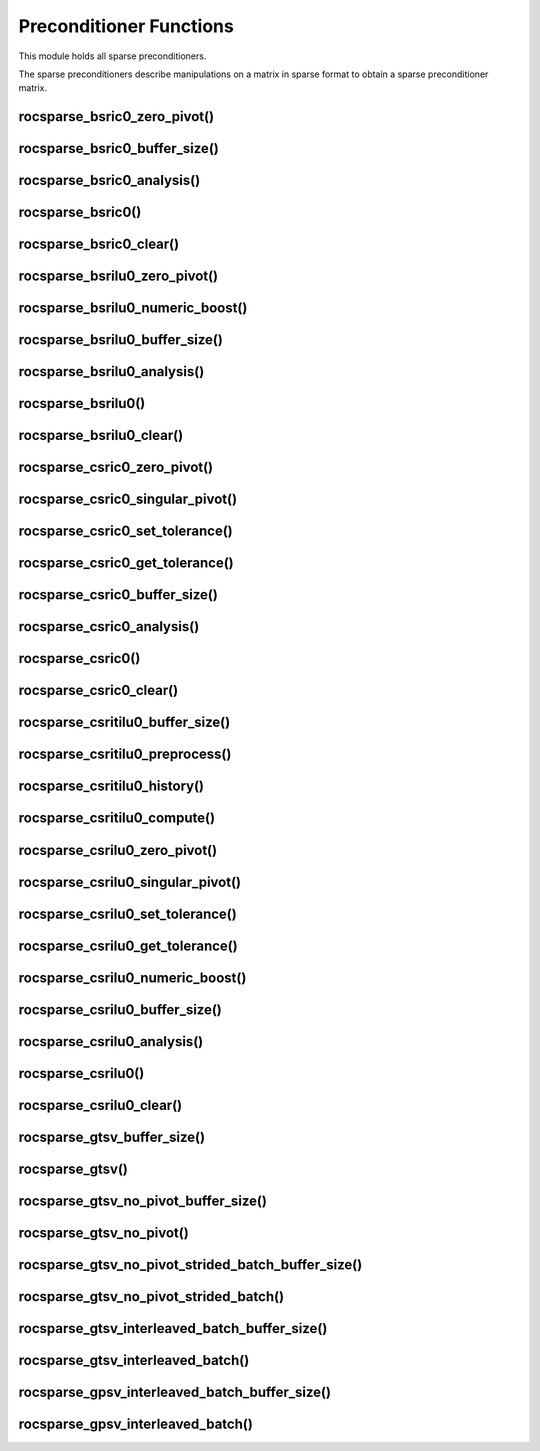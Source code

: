 .. _rocsparse_precond_functions_:

Preconditioner Functions
========================

This module holds all sparse preconditioners.

The sparse preconditioners describe manipulations on a matrix in sparse format to obtain a sparse preconditioner matrix.

rocsparse_bsric0_zero_pivot()
-----------------------------

.. doxygenfunction:: rocsparse_bsric0_zero_pivot

rocsparse_bsric0_buffer_size()
------------------------------

.. doxygenfunction:: rocsparse_sbsric0_buffer_size
  :outline:
.. doxygenfunction:: rocsparse_dbsric0_buffer_size
  :outline:
.. doxygenfunction:: rocsparse_cbsric0_buffer_size
  :outline:
.. doxygenfunction:: rocsparse_zbsric0_buffer_size

rocsparse_bsric0_analysis()
---------------------------

.. doxygenfunction:: rocsparse_sbsric0_analysis
  :outline:
.. doxygenfunction:: rocsparse_dbsric0_analysis
  :outline:
.. doxygenfunction:: rocsparse_cbsric0_analysis
  :outline:
.. doxygenfunction:: rocsparse_zbsric0_analysis

rocsparse_bsric0()
------------------

.. doxygenfunction:: rocsparse_sbsric0
  :outline:
.. doxygenfunction:: rocsparse_dbsric0
  :outline:
.. doxygenfunction:: rocsparse_cbsric0
  :outline:
.. doxygenfunction:: rocsparse_zbsric0

rocsparse_bsric0_clear()
------------------------

.. doxygenfunction:: rocsparse_bsric0_clear

rocsparse_bsrilu0_zero_pivot()
------------------------------

.. doxygenfunction:: rocsparse_bsrilu0_zero_pivot

rocsparse_bsrilu0_numeric_boost()
---------------------------------

.. doxygenfunction:: rocsparse_sbsrilu0_numeric_boost
  :outline:
.. doxygenfunction:: rocsparse_dbsrilu0_numeric_boost
  :outline:
.. doxygenfunction:: rocsparse_cbsrilu0_numeric_boost
  :outline:
.. doxygenfunction:: rocsparse_zbsrilu0_numeric_boost

rocsparse_bsrilu0_buffer_size()
-------------------------------

.. doxygenfunction:: rocsparse_sbsrilu0_buffer_size
  :outline:
.. doxygenfunction:: rocsparse_dbsrilu0_buffer_size
  :outline:
.. doxygenfunction:: rocsparse_cbsrilu0_buffer_size
  :outline:
.. doxygenfunction:: rocsparse_zbsrilu0_buffer_size

rocsparse_bsrilu0_analysis()
----------------------------

.. doxygenfunction:: rocsparse_sbsrilu0_analysis
  :outline:
.. doxygenfunction:: rocsparse_dbsrilu0_analysis
  :outline:
.. doxygenfunction:: rocsparse_cbsrilu0_analysis
  :outline:
.. doxygenfunction:: rocsparse_zbsrilu0_analysis

rocsparse_bsrilu0()
-------------------

.. doxygenfunction:: rocsparse_sbsrilu0
  :outline:
.. doxygenfunction:: rocsparse_dbsrilu0
  :outline:
.. doxygenfunction:: rocsparse_cbsrilu0
  :outline:
.. doxygenfunction:: rocsparse_zbsrilu0

rocsparse_bsrilu0_clear()
-------------------------

.. doxygenfunction:: rocsparse_bsrilu0_clear

rocsparse_csric0_zero_pivot()
-----------------------------

.. doxygenfunction:: rocsparse_csric0_zero_pivot

rocsparse_csric0_singular_pivot()
---------------------------------

.. doxygenfunction:: rocsparse_csric0_singular_pivot

rocsparse_csric0_set_tolerance()
--------------------------------

.. doxygenfunction:: rocsparse_csric0_set_tolerance

rocsparse_csric0_get_tolerance()
--------------------------------

.. doxygenfunction:: rocsparse_csric0_get_tolerance

rocsparse_csric0_buffer_size()
------------------------------

.. doxygenfunction:: rocsparse_scsric0_buffer_size
  :outline:
.. doxygenfunction:: rocsparse_dcsric0_buffer_size
  :outline:
.. doxygenfunction:: rocsparse_ccsric0_buffer_size
  :outline:
.. doxygenfunction:: rocsparse_zcsric0_buffer_size

rocsparse_csric0_analysis()
---------------------------

.. doxygenfunction:: rocsparse_scsric0_analysis
  :outline:
.. doxygenfunction:: rocsparse_dcsric0_analysis
  :outline:
.. doxygenfunction:: rocsparse_ccsric0_analysis
  :outline:
.. doxygenfunction:: rocsparse_zcsric0_analysis

rocsparse_csric0()
------------------

.. doxygenfunction:: rocsparse_scsric0
  :outline:
.. doxygenfunction:: rocsparse_dcsric0
  :outline:
.. doxygenfunction:: rocsparse_ccsric0
  :outline:
.. doxygenfunction:: rocsparse_zcsric0

rocsparse_csric0_clear()
------------------------

.. doxygenfunction:: rocsparse_csric0_clear

rocsparse_csritilu0_buffer_size()
---------------------------------

.. doxygenfunction:: rocsparse_csritilu0_buffer_size

rocsparse_csritilu0_preprocess()
--------------------------------

.. doxygenfunction:: rocsparse_csritilu0_preprocess

rocsparse_csritilu0_history()
-----------------------------

.. doxygenfunction:: rocsparse_scsritilu0_history
  :outline:
.. doxygenfunction:: rocsparse_dcsritilu0_history
  :outline:
.. doxygenfunction:: rocsparse_ccsritilu0_history
  :outline:
.. doxygenfunction:: rocsparse_zcsritilu0_history


rocsparse_csritilu0_compute()
-----------------------------

.. doxygenfunction:: rocsparse_scsritilu0_compute
  :outline:
.. doxygenfunction:: rocsparse_dcsritilu0_compute
  :outline:
.. doxygenfunction:: rocsparse_ccsritilu0_compute
  :outline:
.. doxygenfunction:: rocsparse_zcsritilu0_compute


rocsparse_csrilu0_zero_pivot()
------------------------------

.. doxygenfunction:: rocsparse_csrilu0_zero_pivot

rocsparse_csrilu0_singular_pivot()
----------------------------------

.. doxygenfunction:: rocsparse_csrilu0_singular_pivot

rocsparse_csrilu0_set_tolerance()
---------------------------------

.. doxygenfunction:: rocsparse_csrilu0_set_tolerance

rocsparse_csrilu0_get_tolerance()
---------------------------------

.. doxygenfunction:: rocsparse_csrilu0_get_tolerance

rocsparse_csrilu0_numeric_boost()
---------------------------------

.. doxygenfunction:: rocsparse_scsrilu0_numeric_boost
  :outline:
.. doxygenfunction:: rocsparse_dcsrilu0_numeric_boost
  :outline:
.. doxygenfunction:: rocsparse_ccsrilu0_numeric_boost
  :outline:
.. doxygenfunction:: rocsparse_zcsrilu0_numeric_boost

rocsparse_csrilu0_buffer_size()
-------------------------------

.. doxygenfunction:: rocsparse_scsrilu0_buffer_size
  :outline:
.. doxygenfunction:: rocsparse_dcsrilu0_buffer_size
  :outline:
.. doxygenfunction:: rocsparse_ccsrilu0_buffer_size
  :outline:
.. doxygenfunction:: rocsparse_zcsrilu0_buffer_size

rocsparse_csrilu0_analysis()
----------------------------

.. doxygenfunction:: rocsparse_scsrilu0_analysis
  :outline:
.. doxygenfunction:: rocsparse_dcsrilu0_analysis
  :outline:
.. doxygenfunction:: rocsparse_ccsrilu0_analysis
  :outline:
.. doxygenfunction:: rocsparse_zcsrilu0_analysis

rocsparse_csrilu0()
-------------------

.. doxygenfunction:: rocsparse_scsrilu0
  :outline:
.. doxygenfunction:: rocsparse_dcsrilu0
  :outline:
.. doxygenfunction:: rocsparse_ccsrilu0
  :outline:
.. doxygenfunction:: rocsparse_zcsrilu0

rocsparse_csrilu0_clear()
-------------------------

.. doxygenfunction:: rocsparse_csrilu0_clear

rocsparse_gtsv_buffer_size()
----------------------------

.. doxygenfunction:: rocsparse_sgtsv_buffer_size
  :outline:
.. doxygenfunction:: rocsparse_dgtsv_buffer_size
  :outline:
.. doxygenfunction:: rocsparse_cgtsv_buffer_size
  :outline:
.. doxygenfunction:: rocsparse_zgtsv_buffer_size

rocsparse_gtsv()
----------------

.. doxygenfunction:: rocsparse_sgtsv
  :outline:
.. doxygenfunction:: rocsparse_dgtsv
  :outline:
.. doxygenfunction:: rocsparse_cgtsv
  :outline:
.. doxygenfunction:: rocsparse_zgtsv

rocsparse_gtsv_no_pivot_buffer_size()
-------------------------------------

.. doxygenfunction:: rocsparse_sgtsv_no_pivot_buffer_size
  :outline:
.. doxygenfunction:: rocsparse_dgtsv_no_pivot_buffer_size
  :outline:
.. doxygenfunction:: rocsparse_cgtsv_no_pivot_buffer_size
  :outline:
.. doxygenfunction:: rocsparse_zgtsv_no_pivot_buffer_size

rocsparse_gtsv_no_pivot()
-------------------------

.. doxygenfunction:: rocsparse_sgtsv_no_pivot
  :outline:
.. doxygenfunction:: rocsparse_dgtsv_no_pivot
  :outline:
.. doxygenfunction:: rocsparse_cgtsv_no_pivot
  :outline:
.. doxygenfunction:: rocsparse_zgtsv_no_pivot

rocsparse_gtsv_no_pivot_strided_batch_buffer_size()
---------------------------------------------------

.. doxygenfunction:: rocsparse_sgtsv_no_pivot_strided_batch_buffer_size
  :outline:
.. doxygenfunction:: rocsparse_dgtsv_no_pivot_strided_batch_buffer_size
  :outline:
.. doxygenfunction:: rocsparse_cgtsv_no_pivot_strided_batch_buffer_size
  :outline:
.. doxygenfunction:: rocsparse_zgtsv_no_pivot_strided_batch_buffer_size

rocsparse_gtsv_no_pivot_strided_batch()
---------------------------------------

.. doxygenfunction:: rocsparse_sgtsv_no_pivot_strided_batch
  :outline:
.. doxygenfunction:: rocsparse_dgtsv_no_pivot_strided_batch
  :outline:
.. doxygenfunction:: rocsparse_cgtsv_no_pivot_strided_batch
  :outline:
.. doxygenfunction:: rocsparse_zgtsv_no_pivot_strided_batch

rocsparse_gtsv_interleaved_batch_buffer_size()
----------------------------------------------

.. doxygenfunction:: rocsparse_sgtsv_interleaved_batch_buffer_size
  :outline:
.. doxygenfunction:: rocsparse_dgtsv_interleaved_batch_buffer_size
  :outline:
.. doxygenfunction:: rocsparse_cgtsv_interleaved_batch_buffer_size
  :outline:
.. doxygenfunction:: rocsparse_zgtsv_interleaved_batch_buffer_size

rocsparse_gtsv_interleaved_batch()
----------------------------------

.. doxygenfunction:: rocsparse_sgtsv_interleaved_batch
  :outline:
.. doxygenfunction:: rocsparse_dgtsv_interleaved_batch
  :outline:
.. doxygenfunction:: rocsparse_cgtsv_interleaved_batch
  :outline:
.. doxygenfunction:: rocsparse_zgtsv_interleaved_batch

rocsparse_gpsv_interleaved_batch_buffer_size()
----------------------------------------------

.. doxygenfunction:: rocsparse_sgpsv_interleaved_batch_buffer_size
  :outline:
.. doxygenfunction:: rocsparse_dgpsv_interleaved_batch_buffer_size
  :outline:
.. doxygenfunction:: rocsparse_cgpsv_interleaved_batch_buffer_size
  :outline:
.. doxygenfunction:: rocsparse_zgpsv_interleaved_batch_buffer_size

rocsparse_gpsv_interleaved_batch()
----------------------------------

.. doxygenfunction:: rocsparse_sgpsv_interleaved_batch
  :outline:
.. doxygenfunction:: rocsparse_dgpsv_interleaved_batch
  :outline:
.. doxygenfunction:: rocsparse_cgpsv_interleaved_batch
  :outline:
.. doxygenfunction:: rocsparse_zgpsv_interleaved_batch
